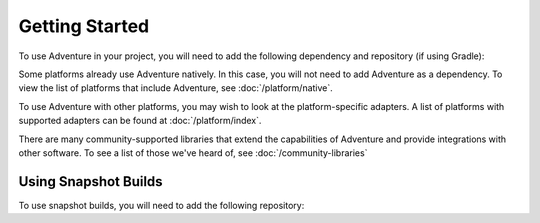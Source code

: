===============
Getting Started
===============

To use Adventure in your project, you will need to add the following dependency and repository (if using Gradle):

.. tab-set::

   .. tab-item:: Maven
      :sync: maven

      .. code-block:: xml
        :substitutions:

         <dependency>
            <groupId>net.kyori</groupId>
            <artifactId>adventure-api</artifactId>
            <version>|version|</version>
         </dependency>

   .. tab-item:: Gradle (Groovy)
      :sync: gradle-groovy

      .. code-block:: groovy
        :substitutions:

         repositories {
           mavenCentral()
         }

         dependencies {
            implementation "net.kyori:adventure-api:|version|"
         }


   .. tab-item:: Gradle (Kotlin)
      :sync: gradle-kotlin

      .. code-block:: kotlin
        :substitutions:

         repositories {
           mavenCentral()
         }

         dependencies {
            implementation("net.kyori:adventure-api:|version|")
         }

Some platforms already use Adventure natively.
In this case, you will not need to add Adventure as a dependency.
To view the list of platforms that include Adventure, see :doc:`/platform/native`.

To use Adventure with other platforms, you may wish to look at the platform-specific adapters.
A list of platforms with supported adapters can be found at :doc:`/platform/index`.

There are many community-supported libraries that extend the capabilities of Adventure and provide integrations with other software. To see a list of those we've heard of, see :doc:`/community-libraries`

Using Snapshot Builds
^^^^^^^^^^^^^^^^^^^^^

To use snapshot builds, you will need to add the following repository:

.. tab-set::

   .. tab-item:: Maven
      :sync: maven

      .. code:: xml

         <repositories>
             <repository>
                <id>sonatype-oss-snapshots</id>
                <url>https://oss.sonatype.org/content/repositories/snapshots/</url>
             </repository>
         </repositories>

   .. tab-item:: Gradle (Groovy)
      :sync: gradle-groovy

      .. code:: groovy

         repositories {
            maven {
                name = "sonatype-oss-snapshots"
                url = "https://oss.sonatype.org/content/repositories/snapshots/"
            }
         }

   .. tab-item:: Gradle (Kotlin)
      :sync: gradle-kotlin

      .. code:: kotlin

         repositories {
            maven(url = "https://oss.sonatype.org/content/repositories/snapshots/") {
                name = "sonatype-oss-snapshots"
            }
         }
